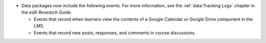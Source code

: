 
* Data packages now include the following events. For more information, see the
  :ref:`data:Tracking Logs` chapter in the *edX Research Guide*.

  * Events that record when learners view the contents of a Google Calendar or
    Google Drive component in the LMS.

  * Events that record new posts, responses, and comments in course
    discussions.
